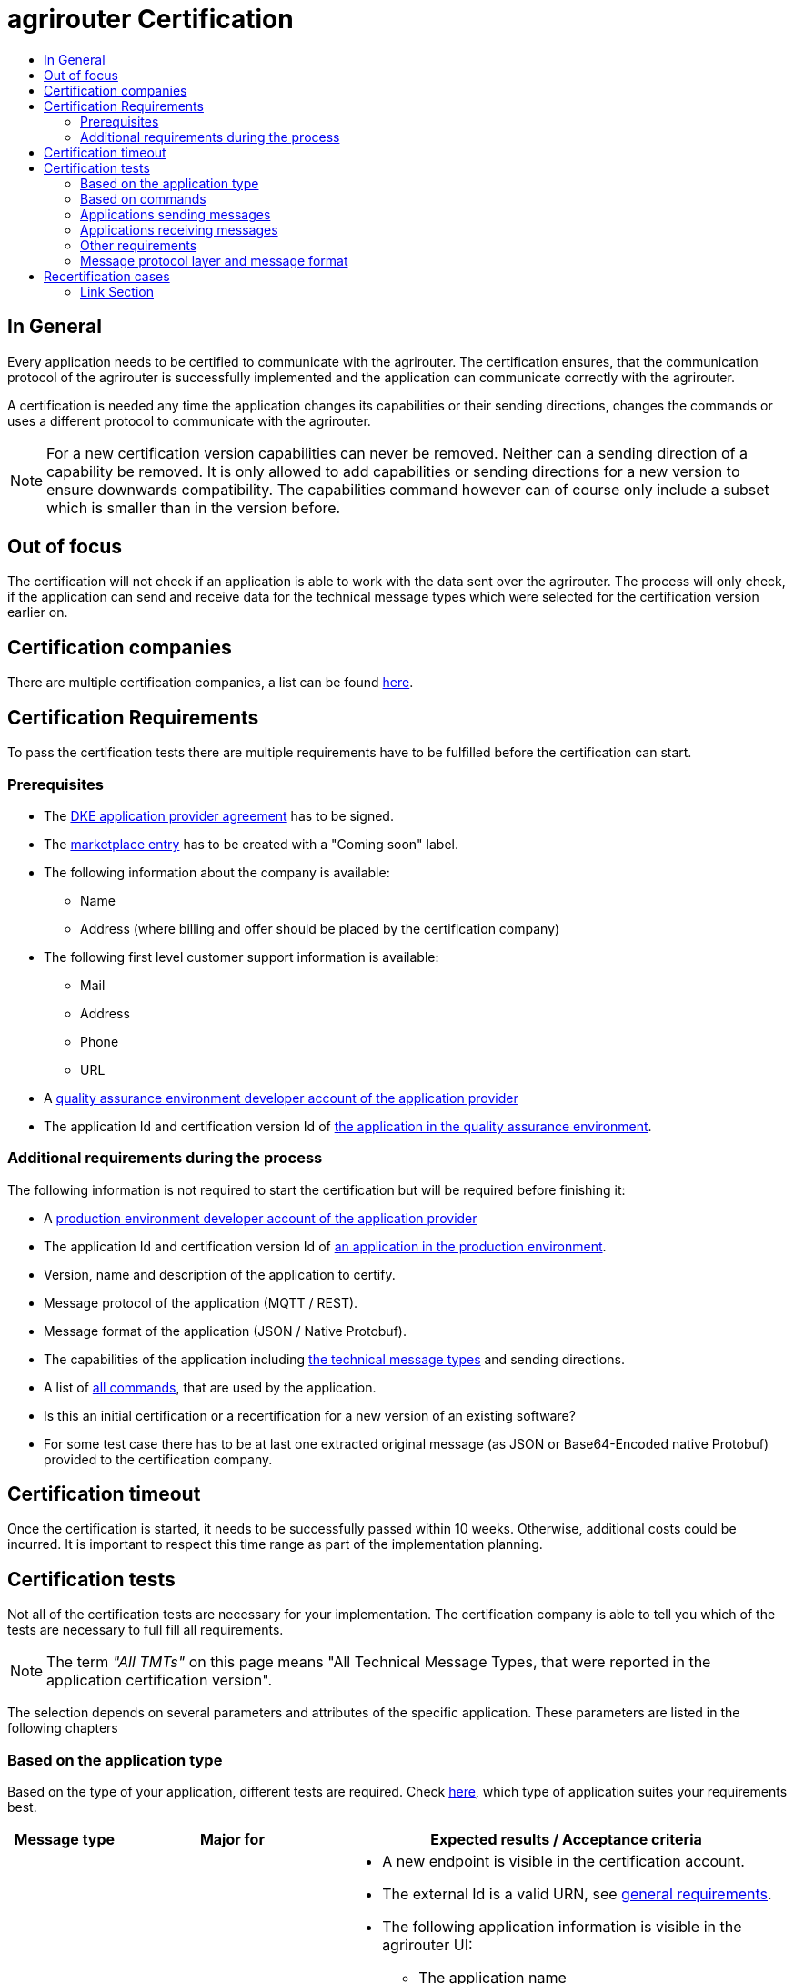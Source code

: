 = agrirouter Certification
:imagesdir: ./../assets/images/
:toc:
:toc-title:
:toclevels: 4

== In General

Every application needs to be certified to communicate with the agrirouter. The certification ensures, that the communication protocol of the agrirouter is successfully implemented and the application can communicate correctly with the agrirouter.

A certification is needed any time the application changes its capabilities or their sending directions, changes the commands or uses a different protocol to communicate with the agrirouter.

[NOTE]
=====
For a new certification version capabilities can never be removed. Neither can a sending direction of a capability be removed. It is only allowed to add capabilities or sending directions for a new version to ensure downwards compatibility. The capabilities command however can of course only include a subset which is smaller than in the version before.
=====

== Out of focus

The certification will not check if an application is able to work with the data sent over the agrirouter. The process will only check, if the application can send and receive data for the technical message types which were selected for the certification version earlier on.

== Certification companies

There are multiple certification companies, a list can be found link:https://my-agrirouter.com/support/certification/[here].

== Certification Requirements

To pass the certification tests there are multiple requirements have to be fulfilled before the certification can start.

=== Prerequisites

* The link:./provider-agreement.adoc[DKE application provider agreement] has to be signed.
* The link:./marketplace.adoc[marketplace entry] has to be created with a "Coming soon" label.
* The following information about the company is available:
** Name
** Address (where billing and offer should be placed by the certification company)
* The following first level customer support information is available:
** Mail
** Address
** Phone
** URL
* A link:./registration.adoc[quality assurance environment developer account of the application provider]
* The application Id and certification version Id of link:./applications.adoc[the application in the quality assurance environment].

=== Additional requirements during the process

The following information is not required to start the certification but will be required before finishing it:

* A link:./registration.adoc[production environment developer account of the application provider]
* The application Id and certification version Id of link:./applications.adoc[an application in the production environment].
* Version, name and description of the application to certify.
* Message protocol of the application (MQTT / REST).
* Message format of the application (JSON / Native Protobuf).
* The capabilities of the application including link:./tmt/overview.adoc[the technical message types] and  sending directions.
* A list of link:./commands/overview.adoc[all commands], that are used by the application.
* Is this an initial certification or a recertification for a new version of an existing software?
* For some test case there has to be at last one extracted original message (as JSON or Base64-Encoded native Protobuf) provided to the certification company.

== Certification timeout

Once the certification is started, it needs to be successfully passed within 10 weeks. Otherwise, additional costs could be incurred. It is important to respect this time range as part of the implementation planning. 


== Certification tests
Not all of the certification tests are necessary for your implementation. The certification company is able to tell you which of the tests are necessary to full fill all requirements.

[NOTE]
====
The term __"All TMTs"__ on this page means "All Technical Message Types, that were reported in the application certification version".
====

The selection depends on several parameters and attributes of the specific application. These parameters are listed in the following chapters

=== Based on the application type

Based on the type of your application, different tests are required. Check link:./applications.adoc[here], which type of application suites your requirements best.

[cols="1,2,4",options="header",]
|====
|Message type |Major for |Expected results / Acceptance criteria

|link:./integration/onboarding.adoc#onboarding-request[Onboarding]
| CUs
a|
* A new endpoint is visible in the certification account.
* The external Id is a valid URN, see link:./integration/general-conventions.adoc[general requirements].
* The following application information is visible in the agrirouter UI:
** The application name
** The application manufacturer
** A valid support URL is available
** By clicking on the support URL the following information is available:
*** Mail
*** Address
*** Phone number
* After an endpoint was deleted by the user, a new onboarding has to be possible.
* In case of any error during the onboarding (with the same (re-onboarding) or a different external Id (new onboarding)):
** An error message is shown to the user (**Remark:** During onboarding, there is always a UI available).
** The error message includes the error code returned from agrirouter.
** The error code does not simply copy the error message from agrirouter.
** Error codes, that might not yet be documented have to be displayed as well.

|link:./integration/authorization.adoc[Authorization]
|Telemetry platform

Farming software
a|
* After clicking the "Connect"-Button, the success of the onboarding should be shown to the user; e.g. by displaying a website or updating the own UI.
* After clicking the "Reject"-Button, the failure to onboard should be shown to the user.
** The notification should indicate, that the onboarding was rejected.

|link:./integration/onboarding.adoc#verification-request[Verification (optional, if supported)]
|Telemetry platform

Farming software
a|
* After clicking the "Connect"-Button, the success of verification should be shown to the user; e.g. by displaying a website or updating the own UI.
* After clicking the "Reject"-Button, the failure to verify should be shown to the user.
** The notification should indicate, that the onboarding was rejected.

|link:./integration/onboarding.adoc#workflow-for-farming-software-and-telemetry-systems[Secured Onboarding]
|Telemetry platform

Farming software
a|
* A new endpoint is visible in the certification account.
* The external Id is a valid URN, see link:./integration/general-conventions.adoc[general requirements].
* The following application information is visible in the agrirouter UI:
** The application name
** The application manufacturer
** A valid support URL is available
** By clicking on the support URL the following information is available:
*** Mail
*** Address
*** Phone number
* After an endpoint was deleted by the user, a new onboarding has to be possible.
* In case of any error during the onboarding (with the same (re-onboarding) or a different external Id (new onboarding)):
** An error message is shown to the user (**Remark:** During onboarding, there is always a UI available).
** The error message includes the error code returned from agrirouter.
** The error code does not simply copy the error message from agrirouter.
** Error codes, that might not yet be documented have to be displayed as well.

|link:./integration/revoke.adoc[Revoking]
|Telemetry platform

Farming software
a|
* The specific endpoint disappears from the certification account.
* After an endpoint was deleted by the user, revoking has to be possible.


|link:./integration/reonboarding.adoc[Reonboarding]
|Always
a|
* The application instance uses the same external Id as it has used for onboarding.
* New credentials can be provided to communicate with agrirouter.
* After a successful reonboarding, the endpoint has to communicate with agrirouter using those new credentials.
* An application instance can also be reonboarded with the same id, if it was deleted in the agrirouter UI or revoked before.
* In case of the following errors, an error message is required:
** Wrong account: During reonboarding, the user is logged in with a different agrirouter account than before. This should result in a new endpoint onboarding in a different account.


|link:./commands/cloud.adoc#onboarding-a-virtual-cu[VCU onboarding]
|Telemetry platform
a|
* A new endpoint representing the VCU shows up in the certification account.
* The external Id is a valid URN, see link:./integration/general-conventions.adoc[general requirements]
* A notification is shown in the UI of the telemetry platform or the VCU, that informs the user about the successfull onboarding.
* In case of an error, a  notification is shown in the UI of the telemetry platform or the VCU, that informs the user about the reason.

|link:./commands/cloud.adoc#removing-a-virtual-cu[VCU offboarding]
|Telemetry platform
a|
* The specific endpoint disappears from the certification account.
* In case of an error, a notification is provided to the initiator of the offboarding
|====

=== Based on commands

It will be checked in advance by the certification company, which commands are supported by your software in which characteristic. Those will be checked. Here is an overview of the commands:

[cols="1,2,9",options="header",]
|====
|Message type |Condition |Expected results / Acceptance criteria
|link:./commands/endpoint.adoc#capabilities-command[dke:capabilities]
| Always
a|
* Setting routes (as sender or/and as receiver) is possible.
* All information types defined in the certification version of the application to be certified can be selected.

|link:./commands/endpoint.adoc#subscribtion-command[dke:subscription]
|If the application can receive messages.
a|
* The application receives published messages of every technical message type mentioned in its certification version as a receipient.

[NOTE]
====
An application can optionally offer the possibility to deactivate subscriptions for specific message types. During certifications, all subscriptions are required.
====

|link:./commands/feed.adoc#call-for-message-header-list[dke:feed_header_query]
|If application can receive messages.
a|
* see __"Clean your feed"__

|link:./commands/feed.adoc#call-for-messages[dke:feed_message_query]
|If application can receive messages.
a|
* see __"Clean your feed"__

|link:./commands/feed.adoc#call-for-message-list-confirmation[dke:feed_confirm]
|If application can receive messages.
a|
* see __"Clean your feed"__

|link:./commands/feed.adoc#call-for-message-deletion[dke:feed_delete]
|If application can receive messages.
a|
* see __"Clean your feed"__

|link:./commands/ecosystem.adoc#call-for-filtered-list-of-endpoints-that-support-a-specific-message-type[dke:list_endpoints]
|Optional, if supported.
a|
* The application instance receives a list of endpoints to which messages of a certain type can be sent.

|link:./commands/ecosystem.adoc#call-for-endpoints-that-support-a-technical-message-type[dke:list_endpoints_unfiltered]
|Optional, if supported.
a|
* The application instance receives a list of endpoints to which messages of a certain type can be sent (not considering routing rules)

|link:./tmt/efdi.adoc#iso11783-10device_descriptionprotobuf---teamsetefdi-device-description[iso:11783:-10:device_description:protobuf]
|If application can send messages.
a|
* If the application reports machines connected via ISOBUS, the AEF conformance test "TaskController" is adviced.
* If the application reports self-built device descriptions (e.g. by translating a TractorECU or using Bluetooth beacons), the reported device descriptions have to be compatible with ISO11783-10 Annex F.

|link:./tmt/efdi.adoc#iso11783-10time_logprotobuf---efdi-timelog[iso:11783:-10:time_log:protobuf]
|If application can send messages.
a|
* see __"Teamset reports"__

|====

=== Applications sending messages
[REMARK]
=====
These tests are only required, if your application can send messages.
=====

[cols="1,2,9",options="header",]
|====
|Message type |Condition |Expected results / Acceptance criteria
|link:./integration/build-message.adoc#chunking-big-messages[Building chunks]
| link:./tmt/overview.adoc[All TMTs except for EFDI]
a|
* The sending of a file with a size of more than 1 MB is possible. The chunks context information is filled.
* The `chunkContextId` is equal for all chunks that represent 1 file.
* The `chunkContextId` changes when a new file is sent.
* The chunks have to be enumerated in `ChunkComponent.current` starting from 1, `ChunkComponent.total` has to equal the highest chunk number
| Base64 encoding
|link:./tmt/overview.adoc[All TMTs except for EFDI]
a|
* A file that should be sent is encoded in Base64.

| Exchange zipped folders
| link:./tmt/taskdata.adoc[TaskData] and link:./tmt/shape.adoc[Shape]
a|
* The `TaskData.zip` and / or `Shape.zip` are valid zip files that can be unpacked.

|Message addressing
| Always; optional, if supported.
a|
* Sending a message directly to one recipient.
* Sending a message directly to multiple recipient.
* Publishing a message.
* Publishing a message and sending it directly to 1 recipient.
* Publishing a message and sending it directly to multiple recipient.
|====


=== Applications receiving messages
[REMARK]
=====
These tests are only required, if your application can receive data.
=====

[cols="1,2,9",options="header",]
|====
|Message type |Condition |Expected results / Acceptance criteria
|Merging chunks
| link:./tmt/overview.adoc[All TMTs except for EFDI]
a|
* The receiving of a file that consists of 1 chunk without chunk context is possible.
* The receiving of a file that consists of 1 chunk with chunk context is possible.
* The receiving of a file that consists of 2 chunks is possible.
* The receiving of a file that consists of more than 2 chunks is possible.
* The receiving of a file of multiple chunks, which are not delivered in the right order is possible.

|link:./integration/push-notification.adoc[Push notifications]
|Always (if supported).
a|
* It's tested, if push notifications are activated in the link:./commands/endpoint.adoc#capabilities-command[capabilities message].
* It's tested if pushed messages are confirmed by the application after receiving them.
|====


=== Other requirements
[cols="1,3,3",options="header",]
|====
|Topic |Description |Expected results / Acceptance criteria
|Timestamps
a| It will be tested, that the software uses UTC Timestamp for every message it sends. See also the link:./integration/general-conventions.adoc[general conventions].
a|
* It's checked if sent messages are in a range of +/- 1 minute of UTC.

|Id requirements
| There are several general requirements on counters and Ids communicated to agrirouter.
a|
* Every application message Id has to be a UUId.
* On every start up, the sequence number needs to start at 1 and has to be incremented with every command / message.
* The link:./integration/general-conventions.adoc#string-identifiers-convention[external Id requirements] will be checked.

| Account management
|If supported, it's checked if a CU correctly changes the agrirouter endpoint it is communicating with when the account in the CU is changed.
a|
* After creating a new account / user in the application to be certified, the test steps have to be repeated with the new account.
* Differentiation between different accounts exists.
* No messages are sent to a wrong account.

|Teamset reports
|The application to be certified needs to report teamsets and provide unique teamset Ids.
a|

* A change of the machine configuration (adding a machine) leads to a new machine in the agrirouter UI.
* A change of the machine configuration (removing a machine) leads to a new teamset context Id.
* A change of the machine configuration (changing a device description) leads to a new teamset context Id

|Clean your feed
a|Make sure, your feed will be cleaned by confirming or deleting messages after receiving them.
[REMARK]
====
For the certification, the rule of cleaning your feed applies with a shorter period of time to clean it, just by practical reasons of the certification. Please check the specific time periods with your certification company.
====
a|
* After the several tests of receiving or rejecting messages, it will be checked if the feed is empty.
* All messages are removed from the feed of the endpoint (either be deleting or receiving and confirming) within a certain period of time.

|Valid commands
|The application to be certified has to show that it can build and send all commands relevant for its implementation without producing an ACK_WITH_FAILURE at agrirouter mentioning an invalid message.
a|

* All relevant all commands for the implementation can be built and sent without producing an ACK_WITH_FAILURE at agrirouter mentioning an invalid message

| Error handling
a| All errors that show up during communication with agrirouter need to be documented by the application to be certified.

a|
* Application have to document or display, if any error occurs in communication with agrirouter. In particular:
** agrirouter system messages
** agrirouter validation messages

* The application provider can show an error message received from agrirouter to the certification company. This can be an administration functionality (e.g. log or UI).
* Error messages shown to an end user should include the error code and a self-defined message of the application provider (not just the SAP error message).

| Buffering
| If the Internet connection gets lost or agrirouter is not available for another reason, the application instance should buffer data, that needs to be sent, when the connection is reestablished.

The application instance needs to check for reconnection on its own.
a|
* It's checked, if an application instance keeps trying to communicate with agrirouter, when it's not available.
* It is checked, if an application instance of an application to be certified will retry to send a dataset, that should have been sent, when the agrirouter was offline. This applies for EFDI as well as for every other technical message type

| Test coverage for Telemetry platform
a| For Telemetry platform, it will be checked in advance of the test, which functionalities are required for the platform itself and which functionalities are required for its Virtual CUs.

Telemetry platform must at least support the onboarding and offboarding of VCUs as well as the secured onboarding and authorization.

Tests are setup depending on the capabilities of the telemetry platform itself and its VCUs.

a|
* All requirements described above need to work with 2 different VCUs and - if sending and/or receiving is supported by the platform itself - by the Telemetry platform.

|====

=== Message protocol layer and message format

If your software supports REST or MQTT with JSON, sending and receiving of those formats is checked.

If your software supports REST with native Protobuf, sending and receiving of those formats is checked.

== Recertification cases

An application has to be re-certified, if one of the following things apply:

* A new technical message type and/or direction is supported by your application
* The basic message protocol (MQTT or REST) has changed
* The basic message format (JSON or native Protobuf) has changed
* The list of implemented commands changed
* Push notifications are activated in the capabilities

[IMPORTANT]
====
The supported TMTs as well as the used protocol and format are assigned to the certification. A change of any of those functionalities will cause an invalidity of the certificate, which will block your applications communication to agrirouter.
====

[IMPORTANT]
====
In the unlikely event of an update of agrirouter software, which requires changes in the app providers software (e.g. a new error code, that shall be handled), a new certification is *not required*. However, the app provider is responsible for keeping his software up to date.
====

==== Link Section
This page is found in every file and links to the major topics
[width="100%"]
|====
|link:../README.adoc[Index]|link:./general.adoc[OverView]|link:./shortings.adoc[shortings]|link:./terms.adoc[agrirouter in a nutshell]
|====
